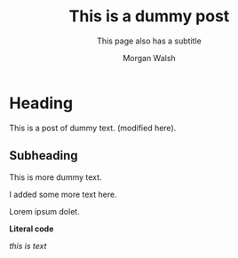 #+title: This is a dummy post
#+SUBTITLE: This page also has a subtitle
#+AUTHOR: Morgan Walsh
#+DESCRIPTION: This is the pages description (meta)
#+KEYWORDS: page keywords
#+LANGUAGE: en
#+TEXT: Some descriptive text...

* Heading

This is a post of dummy text. (modified here).

** Subheading

This is more dummy text.

I added some more text here.

#+BEGIN_aside
Lorem ipsum dolet.
#+END_aside

#+HTML: <strong>Literal code</strong>

#+BEGIN_EXPORT html
<p><i>this is text</i></p>
#+END_EXPORT
